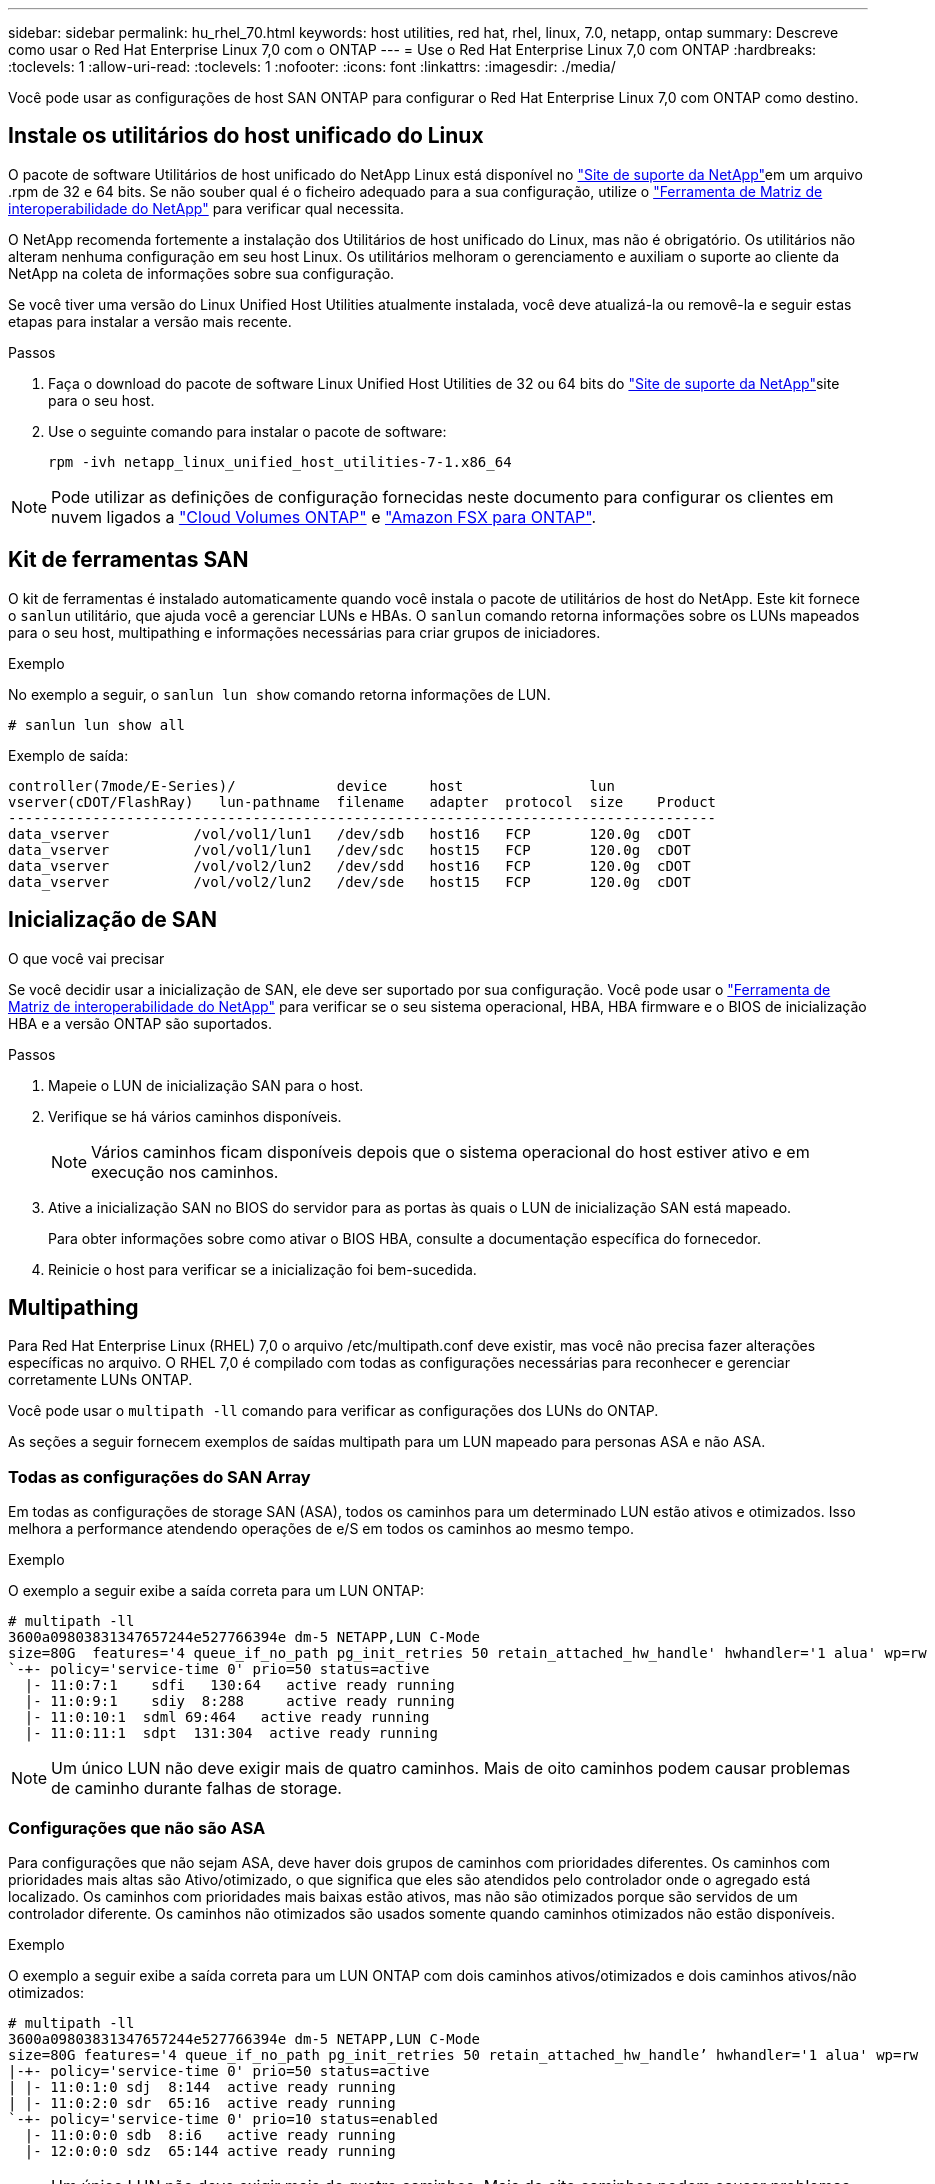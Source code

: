 ---
sidebar: sidebar 
permalink: hu_rhel_70.html 
keywords: host utilities, red hat, rhel, linux, 7.0, netapp, ontap 
summary: Descreve como usar o Red Hat Enterprise Linux 7,0 com o ONTAP 
---
= Use o Red Hat Enterprise Linux 7,0 com ONTAP
:hardbreaks:
:toclevels: 1
:allow-uri-read: 
:toclevels: 1
:nofooter: 
:icons: font
:linkattrs: 
:imagesdir: ./media/


[role="lead"]
Você pode usar as configurações de host SAN ONTAP para configurar o Red Hat Enterprise Linux 7,0 com ONTAP como destino.



== Instale os utilitários do host unificado do Linux

O pacote de software Utilitários de host unificado do NetApp Linux está disponível no link:https://mysupport.netapp.com/site/products/all/details/hostutilities/downloads-tab/download/61343/7.1/downloads["Site de suporte da NetApp"^]em um arquivo .rpm de 32 e 64 bits. Se não souber qual é o ficheiro adequado para a sua configuração, utilize o link:https://mysupport.netapp.com/matrix/#welcome["Ferramenta de Matriz de interoperabilidade do NetApp"^] para verificar qual necessita.

O NetApp recomenda fortemente a instalação dos Utilitários de host unificado do Linux, mas não é obrigatório. Os utilitários não alteram nenhuma configuração em seu host Linux. Os utilitários melhoram o gerenciamento e auxiliam o suporte ao cliente da NetApp na coleta de informações sobre sua configuração.

Se você tiver uma versão do Linux Unified Host Utilities atualmente instalada, você deve atualizá-la ou removê-la e seguir estas etapas para instalar a versão mais recente.

.Passos
. Faça o download do pacote de software Linux Unified Host Utilities de 32 ou 64 bits do link:https://mysupport.netapp.com/site/products/all/details/hostutilities/downloads-tab/download/61343/7.1/downloads["Site de suporte da NetApp"^]site para o seu host.
. Use o seguinte comando para instalar o pacote de software:
+
`rpm -ivh netapp_linux_unified_host_utilities-7-1.x86_64`




NOTE: Pode utilizar as definições de configuração fornecidas neste documento para configurar os clientes em nuvem ligados a link:https://docs.netapp.com/us-en/cloud-manager-cloud-volumes-ontap/index.html["Cloud Volumes ONTAP"^] e link:https://docs.netapp.com/us-en/cloud-manager-fsx-ontap/index.html["Amazon FSX para ONTAP"^].



== Kit de ferramentas SAN

O kit de ferramentas é instalado automaticamente quando você instala o pacote de utilitários de host do NetApp. Este kit fornece o `sanlun` utilitário, que ajuda você a gerenciar LUNs e HBAs. O `sanlun` comando retorna informações sobre os LUNs mapeados para o seu host, multipathing e informações necessárias para criar grupos de iniciadores.

.Exemplo
No exemplo a seguir, o `sanlun lun show` comando retorna informações de LUN.

[source, cli]
----
# sanlun lun show all
----
Exemplo de saída:

[listing]
----
controller(7mode/E-Series)/            device     host               lun
vserver(cDOT/FlashRay)   lun-pathname  filename   adapter  protocol  size    Product
------------------------------------------------------------------------------------
data_vserver          /vol/vol1/lun1   /dev/sdb   host16   FCP       120.0g  cDOT
data_vserver          /vol/vol1/lun1   /dev/sdc   host15   FCP       120.0g  cDOT
data_vserver          /vol/vol2/lun2   /dev/sdd   host16   FCP       120.0g  cDOT
data_vserver          /vol/vol2/lun2   /dev/sde   host15   FCP       120.0g  cDOT
----


== Inicialização de SAN

.O que você vai precisar
Se você decidir usar a inicialização de SAN, ele deve ser suportado por sua configuração. Você pode usar o link:https://mysupport.netapp.com/matrix/imt.jsp?components=68128;&solution=1&isHWU&src=IMT["Ferramenta de Matriz de interoperabilidade do NetApp"^] para verificar se o seu sistema operacional, HBA, HBA firmware e o BIOS de inicialização HBA e a versão ONTAP são suportados.

.Passos
. Mapeie o LUN de inicialização SAN para o host.
. Verifique se há vários caminhos disponíveis.
+

NOTE: Vários caminhos ficam disponíveis depois que o sistema operacional do host estiver ativo e em execução nos caminhos.

. Ative a inicialização SAN no BIOS do servidor para as portas às quais o LUN de inicialização SAN está mapeado.
+
Para obter informações sobre como ativar o BIOS HBA, consulte a documentação específica do fornecedor.

. Reinicie o host para verificar se a inicialização foi bem-sucedida.




== Multipathing

Para Red Hat Enterprise Linux (RHEL) 7,0 o arquivo /etc/multipath.conf deve existir, mas você não precisa fazer alterações específicas no arquivo. O RHEL 7,0 é compilado com todas as configurações necessárias para reconhecer e gerenciar corretamente LUNs ONTAP.

Você pode usar o `multipath -ll` comando para verificar as configurações dos LUNs do ONTAP.

As seções a seguir fornecem exemplos de saídas multipath para um LUN mapeado para personas ASA e não ASA.



=== Todas as configurações do SAN Array

Em todas as configurações de storage SAN (ASA), todos os caminhos para um determinado LUN estão ativos e otimizados. Isso melhora a performance atendendo operações de e/S em todos os caminhos ao mesmo tempo.

.Exemplo
O exemplo a seguir exibe a saída correta para um LUN ONTAP:

[listing]
----
# multipath -ll
3600a09803831347657244e527766394e dm-5 NETAPP,LUN C-Mode
size=80G  features='4 queue_if_no_path pg_init_retries 50 retain_attached_hw_handle' hwhandler='1 alua' wp=rw
`-+- policy='service-time 0' prio=50 status=active
  |- 11:0:7:1    sdfi   130:64   active ready running
  |- 11:0:9:1    sdiy  8:288     active ready running
  |- 11:0:10:1  sdml 69:464   active ready running
  |- 11:0:11:1  sdpt  131:304  active ready running
----

NOTE: Um único LUN não deve exigir mais de quatro caminhos. Mais de oito caminhos podem causar problemas de caminho durante falhas de storage.



=== Configurações que não são ASA

Para configurações que não sejam ASA, deve haver dois grupos de caminhos com prioridades diferentes. Os caminhos com prioridades mais altas são Ativo/otimizado, o que significa que eles são atendidos pelo controlador onde o agregado está localizado. Os caminhos com prioridades mais baixas estão ativos, mas não são otimizados porque são servidos de um controlador diferente. Os caminhos não otimizados são usados somente quando caminhos otimizados não estão disponíveis.

.Exemplo
O exemplo a seguir exibe a saída correta para um LUN ONTAP com dois caminhos ativos/otimizados e dois caminhos ativos/não otimizados:

[listing]
----
# multipath -ll
3600a09803831347657244e527766394e dm-5 NETAPP,LUN C-Mode
size=80G features='4 queue_if_no_path pg_init_retries 50 retain_attached_hw_handle’ hwhandler='1 alua' wp=rw
|-+- policy='service-time 0' prio=50 status=active
| |- 11:0:1:0 sdj  8:144  active ready running
| |- 11:0:2:0 sdr  65:16  active ready running
`-+- policy='service-time 0' prio=10 status=enabled
  |- 11:0:0:0 sdb  8:i6   active ready running
  |- 12:0:0:0 sdz  65:144 active ready running
----

NOTE: Um único LUN não deve exigir mais de quatro caminhos. Mais de oito caminhos podem causar problemas de caminho durante falhas de storage.



== Definições recomendadas

O sistema operacional RHEL 7,0 é compilado para reconhecer LUNs ONTAP e definir automaticamente todos os parâmetros de configuração corretamente para configurações ASA e não ASA.

O `multipath.conf` arquivo deve existir para o daemon multipath iniciar. Se este arquivo não existir, você pode criar um arquivo vazio de zero bytes usando o seguinte comando:

`touch /etc/multipath.conf`

Na primeira vez que você criar o `multipath.conf` arquivo, talvez seja necessário habilitar e iniciar os serviços multipath usando os seguintes comandos:

[listing]
----
# chkconfig multipathd on
# /etc/init.d/multipathd start
----
Não há necessidade de adicionar nada diretamente ao `multipath.conf` arquivo, a menos que você tenha dispositivos que não deseja que o multipath gerencie ou tenha configurações existentes que substituem os padrões. Para excluir dispositivos indesejados, adicione a seguinte sintaxe ao `multipath.conf` arquivo, substituindo o <DevId> pela cadeia WWID do dispositivo que você deseja excluir:

[listing]
----
blacklist {
        wwid <DevId>
        devnode "^(ram|raw|loop|fd|md|dm-|sr|scd|st)[0-9]*"
        devnode "^hd[a-z]"
        devnode "^cciss.*"
}
----
.Exemplo
O exemplo a seguir determina o WWID de um dispositivo e o adiciona ao `multipath.conf` arquivo.

.Passos
. Determine o WWID:
+
[listing]
----
# /lib/udev/scsi_id -gud /dev/sda
360030057024d0730239134810c0cb833
----
+
`sda` É o disco SCSI local que você deseja adicionar à lista negra.

. Adicione a `WWID` à estrofe da lista negra no `/etc/multipath.conf`:
+
[listing]
----
blacklist {
     wwid   360030057024d0730239134810c0cb833
     devnode "^(ram|raw|loop|fd|md|dm-|sr|scd|st)[0-9]*"
     devnode "^hd[a-z]"
     devnode "^cciss.*"
}
----


Você deve sempre verificar o `/etc/multipath.conf` arquivo para configurações herdadas, especialmente na seção padrões, que podem estar substituindo as configurações padrão.

A tabela a seguir demonstra os parâmetros críticos `multipathd` para LUNs ONTAP e os valores necessários. Se um host estiver conetado a LUNs de outros fornecedores e qualquer um desses parâmetros for substituído, ele precisará ser corrigido por estrofes posteriores `multipath.conf` no arquivo que se aplicam especificamente aos LUNs ONTAP. Sem essa correção, os LUNs ONTAP podem não funcionar como esperado. Você só deve substituir esses padrões em consulta com o NetApp, o fornecedor do sistema operacional ou ambos, e apenas quando o impactos for totalmente compreendido.

[cols="2*"]
|===
| Parâmetro | Definição 


| detectar_prio | sim 


| dev_loss_tmo | "infinito" 


| failback | imediato 


| fast_io_fail_tmo | 5 


| caraterísticas | "3 queue_if_no_path pg_init_retries 50" 


| flush_on_last_del | "sim" 


| hardware_handler | "0" 


| no_path_retry | fila de espera 


| path_checker | "tur" 


| path_grouing_policy | "group_by_prio" 


| path_selector | "tempo de serviço 0" 


| polling_interval | 5 


| prio | "ONTAP" 


| produto | LUN.* 


| reter_anexado_hw_handler | sim 


| rr_peso | "uniforme" 


| user_friendly_names | não 


| fornecedor | NetApp 
|===
.Exemplo
O exemplo a seguir mostra como corrigir um padrão substituído. Nesse caso, o `multipath.conf` arquivo define valores para `path_checker` e `no_path_retry` que não são compatíveis com LUNs ONTAP. Se eles não puderem ser removidos devido a outros arrays SAN ainda conetados ao host, esses parâmetros podem ser corrigidos especificamente para LUNs ONTAP com uma estrofe de dispositivo.

[listing]
----
defaults {
   path_checker      readsector0
   no_path_retry      fail
}

devices {
   device {
      vendor         "NETAPP  "
      product         "LUN.*"
      no_path_retry     queue
      path_checker      tur
   }
}
----


=== Definições KVM

Você também pode usar as configurações recomendadas para configurar a máquina virtual baseada no Kernel (KVM). Não são necessárias alterações para configurar o KVM, uma vez que o LUN é mapeado para o hipervisor.



== Problemas conhecidos

A versão RHEL 7,0 com ONTAP tem os seguintes problemas conhecidos:

[cols="3*"]
|===
| ID de erro do NetApp | Título | Descrição 


| link:https://mysupport.netapp.com/NOW/cgi-bin/bol?Type=Detail&Display=844417["844417"^] | O host Emulex 16G FC (LPe16002B-M6) falha durante a e/S com operações de failover de storage | Você pode observar uma falha de host do Emulex FC de 16G GB (LPe16002B-M6) durante a e/S com operações de failover de storage. 


| link:https://mysupport.netapp.com/NOW/cgi-bin/bol?Type=Detail&Display=811587["811587"^] | O host Emulex 16G FC (LPe16002B-M6) falha durante a e/S com operações de failover de storage | Você pode observar uma falha de host do Emulex FC de 16G GB (LPe16002B-M6) durante a e/S com operações de failover de storage. 


| link:https://mysupport.netapp.com/NOW/cgi-bin/bol?Type=Detail&Display=803071["803071"^] | O host Emulex 16G FC (LPe16002B-M6) falha durante a e/S com operações de failover de storage | Você pode observar uma falha de host do Emulex FC de 16G GB (LPe16002B-M6) durante a e/S com operações de failover de storage. 


| link:https://mysupport.netapp.com/NOW/cgi-bin/bol?Type=Detail&Display=820163["820163"^] | Falhas de travamento ou caminho do host QLogic observadas durante e/S com operações de failover de armazenamento | Você pode observar falhas de travamento ou caminho de um host no host QLogic durante e/S com operações de failover de armazenamento. Em tais cenários, você pode ver a seguinte mensagem: "Caixa de correio cmd timeout ocorreu, cmd 0X54, mb[0] e firmware dump salvo para temp buffer" mensagens que leva à falha do host hung/path. 


| link:https://mysupport.netapp.com/NOW/cgi-bin/bol?Type=Detail&Display=799323["799323"^] | Falhas de travamento ou caminho do host Emulex FCoE (OCe10102-FX-D) observadas durante e/S com operações de failover de armazenamento | Você pode observar falhas de travamento ou caminho de um host no host FCoE Emulex 10G (OCe10102-FX-D) durante e/S com operações de failover de armazenamento. Em tais cenários, você pode ver a seguinte mensagem: "O pool de buffer do driver está vazio, mensagens de barramento de e/S de camada SCSI e/S Abort Request Status" que levam a falhas de host/caminho. 


| link:https://mysupport.netapp.com/NOW/cgi-bin/bol?Type=Detail&Display=849212["849212"^] | Falhas de travamento ou caminho do host Emulex 16G FC (LPe16002B-M6) são observadas durante a e/S com operações de failover de storage | É possível observar falhas de travamento ou caminho do host no host Emulex 16G FC (LPe16002B-M6) durante a e/S com operações de failover de storage. Em tais cenários, você pode ver a seguinte mensagem: "RSCN timeout Data e iotag x1301 está fora do intervalo: max iotag" mensagens que leva a falhas de host hung/path. 


| link:https://mysupport.netapp.com/NOW/cgi-bin/bol?Type=Detail&Display=836800["836800"^] | O Anaconda exibe uma mensagem de falha de login iSCSI, embora os logins sejam bem-sucedidos durante a instalação do sistema operacional RHEL 7,0 | Quando você instala o root(/) em um LUN de multipath iSCSI, o endereço IP das interfaces Ethernet é especificado na linha de comando do kernel para que os endereços IP sejam atribuídos antes do início do serviço iSCSI. No entanto, o dracut não pode atribuir endereços IP a todas as portas Ethernet durante a inicialização, antes do início do serviço iSCSI. Isso faz com que o login iSCSI falhe em interfaces sem endereços IP. Você verá o serviço iSCSI tentar fazer login várias vezes, o que causará um atraso no tempo de inicialização do sistema operacional. 


| link:https://mysupport.netapp.com/NOW/cgi-bin/bol?Type=Detail&Display=836875["836875"^] | Os endereços IP nem sempre são atribuídos durante a inicialização de um sistema operacional RHEL 7,0 instalado em um LUN multipath iSCSI | Quando você está instalando o RHEL 7,0, a tela de instalação do anaconda exibe que o login iSCSI em vários IPs de destino falhou, embora os logins iSCSI sejam bem-sucedidos. O Anaconda exibe a seguinte mensagem de erro: "Falha no login do nó" você observará esse erro somente quando você selecionar vários IPs de destino para login iSCSI. Você pode continuar a instalação do sistema operacional clicando no botão "ok". Este bug não dificulta a instalação do iSCSI ou do RHEL 7,0 os. 


| link:https://mysupport.netapp.com/NOW/cgi-bin/bol?Type=Detail&Display=836657["836657"^] | O Anaconda não adiciona argumento bootdev na linha cmd do kernel para definir o endereço IP para o RHEL 7,0 os instalado no iSCSI multipath'd LUN | O Anaconda não adiciona um argumento bootdev na linha de comando do kernel onde você define o endereço IPv4 durante a instalação do sistema operacional RHEL 7,0 em um LUN iSCSI multipath. Isso impede a atribuição de endereços IP a qualquer uma das interfaces Ethernet que foram configuradas para estabelecer sessões iSCSI com o subsistema de armazenamento durante a inicialização do RHEL 7,0. Como as sessões iSCSI não são estabelecidas, o LUN raiz não é descoberto quando o sistema operacional é inicializado e, portanto, a inicialização do sistema operacional falha. 
|===